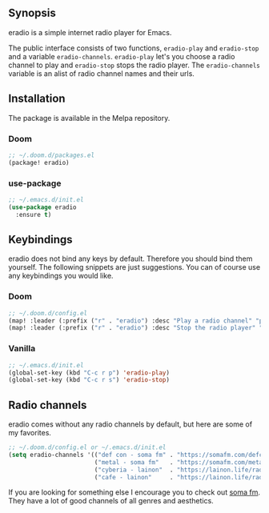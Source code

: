 [[https://melpa.org/#/eradio][file:https://melpa.org/packages/eradio-badge.svg]]

** Synopsis
eradio is a simple internet radio player for Emacs.

The public interface consists of two functions, =eradio-play= and =eradio-stop= and a variable =eradio-channels=. =eradio-play= let's you choose a radio channel to play and =eradio-stop= stops the radio player. The =eradio-channels= variable is an alist of radio channel names and their urls.

** Installation
The package is available in the Melpa repository.

*** Doom
#+begin_src lisp
;; ~/.doom.d/packages.el
(package! eradio)
#+end_src

*** use-package
#+begin_src lisp
;; ~/.emacs.d/init.el
(use-package eradio
  :ensure t)
#+end_src

** Keybindings
eradio does not bind any keys by default. Therefore you should bind them yourself. The following snippets are just suggestions. You can of course use any keybindings you would like.

*** Doom
#+begin_src lisp
;; ~/.doom.d/config.el
(map! :leader (:prefix ("r" . "eradio") :desc "Play a radio channel" "p" 'eradio-play))
(map! :leader (:prefix ("r" . "eradio") :desc "Stop the radio player" "s" 'eradio-stop))
#+end_src

*** Vanilla
#+begin_src lisp
;; ~/.emacs.d/init.el
(global-set-key (kbd "C-c r p") 'eradio-play)
(global-set-key (kbd "C-c r s") 'eradio-stop)
#+end_src

** Radio channels
eradio comes without any radio channels by default, but here are some of my favorites.
#+begin_src lisp
;; ~/.doom.d/config.el or ~/.emacs.d/init.el
(setq eradio-channels '(("def con - soma fm" . "https://somafm.com/defcon256.pls")          ;; electronica with defcon-speaker bumpers
                        ("metal - soma fm"   . "https://somafm.com/metal130.pls")           ;; \m/
                        ("cyberia - lainon"  . "https://lainon.life/radio/cyberia.ogg.m3u") ;; cyberpunk-esque electronica
                        ("cafe - lainon"     . "https://lainon.life/radio/cafe.ogg.m3u")))  ;; boring ambient, but with lain
#+end_src

If you are looking for something else I encourage you to check out [[https://somafm.com/][soma fm]]. They have a lot of good channels of all genres and aesthetics.
